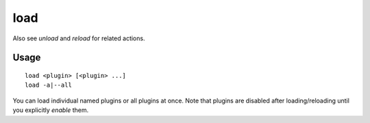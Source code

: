 load
====

.. dfhack-tool::
    :summary: Load and register a plugin library.
    :tags: dfhack

Also see `unload` and `reload` for related actions.

Usage
-----

::

    load <plugin> [<plugin> ...]
    load -a|--all

You can load individual named plugins or all plugins at once. Note that plugins
are disabled after loading/reloading until you explicitly `enable` them.
